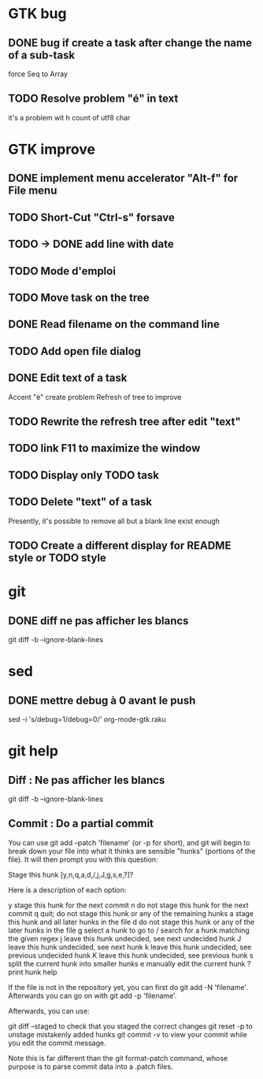 * GTK bug
** DONE bug if create a task after change the name of a sub-task
   force Seq to Array
** TODO Resolve problem "é" in text
it's a problem wit h count of utf8 char
* GTK improve

** DONE implement menu accelerator "Alt-f" for File menu
** TODO Short-Cut  "Ctrl-s" forsave
** TODO -> DONE add line with date
** TODO Mode d'emploi
** TODO Move task on the tree
** DONE Read filename on the command line
** TODO Add open file dialog
** DONE Edit text of a task
Accent "é" create problem
Refresh of tree to improve
** TODO Rewrite the refresh tree after edit "text"
** TODO link F11 to maximize the window
** TODO Display only TODO task
** TODO Delete "text" of a task
Presently, it's possible to remove all but a blank line exist enough
** TODO Create a different display for README style or TODO style
* git
** DONE diff ne pas afficher les blancs
   CLOSED: [2020-04-10 ven 12:19]
   git diff -b --ignore-blank-lines
* sed
** DONE mettre debug à 0 avant le push
   sed -i 's/debug=1/debug=0/' org-mode-gtk.raku
* git help
** Diff : Ne pas afficher les blancs
   git diff -b --ignore-blank-lines
** Commit : Do a partial commit
You can use git add --patch 'filename' (or -p for short), and git will begin to break down your file into what it thinks are sensible "hunks" (portions of the file). It will then prompt you with this question:

Stage this hunk [y,n,q,a,d,/,j,J,g,s,e,?]?

Here is a description of each option:

    y stage this hunk for the next commit
    n do not stage this hunk for the next commit
    q quit; do not stage this hunk or any of the remaining hunks
    a stage this hunk and all later hunks in the file
    d do not stage this hunk or any of the later hunks in the file
    g select a hunk to go to
    / search for a hunk matching the given regex
    j leave this hunk undecided, see next undecided hunk
    J leave this hunk undecided, see next hunk
    k leave this hunk undecided, see previous undecided hunk
    K leave this hunk undecided, see previous hunk
    s split the current hunk into smaller hunks
    e manually edit the current hunk
    ? print hunk help

If the file is not in the repository yet, you can first do git add -N 'filename'. Afterwards you can go on with git add -p 'filename'.

Afterwards, you can use:

    git diff --staged to check that you staged the correct changes
    git reset -p to unstage mistakenly added hunks
    git commit -v to view your commit while you edit the commit message.

Note this is far different than the git format-patch command, whose purpose is to parse commit data into a .patch files.
